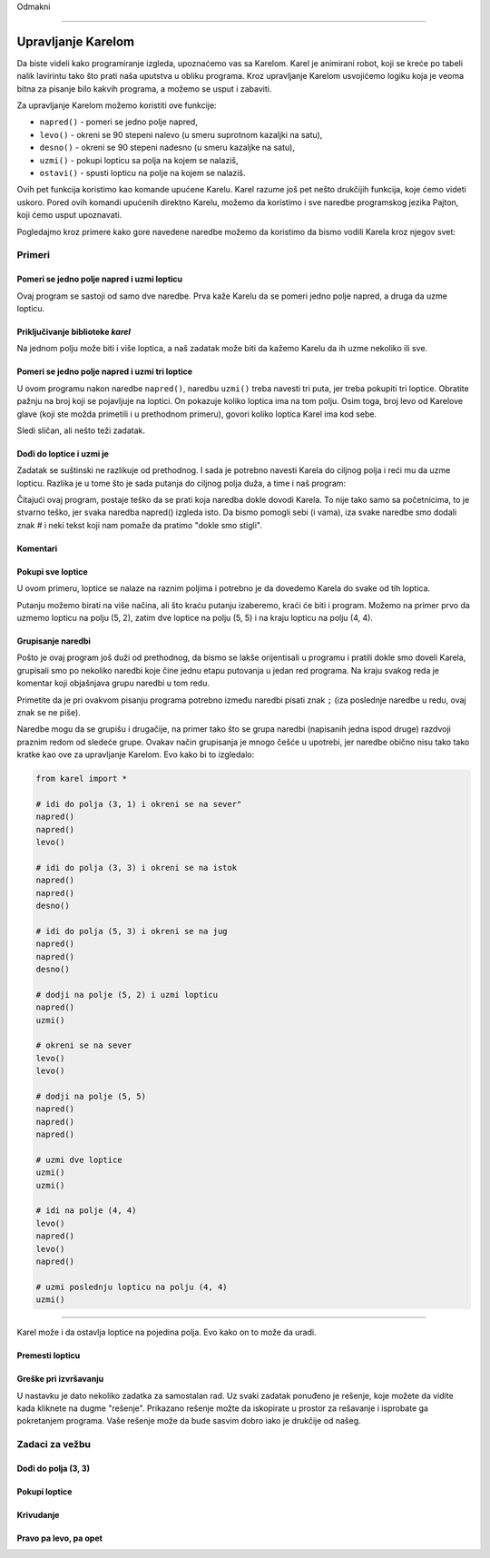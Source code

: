 Odmakni

~~~~

Upravljanje Karelom
===================

Da biste videli kako programiranje izgleda, upoznaćemo vas sa Karelom. Karel je animirani robot, koji se kreće po tabeli nalik lavirintu tako što prati naša uputstva u obliku programa. Kroz upravljanje Karelom usvojićemo logiku koja je veoma bitna za pisanje bilo kakvih programa, a možemo se usput i zabaviti.

.. infonote::

    Ideja o učenju programiranja kroz upravljanje robotom potiče još iz sedamdesetih godina 20-tog veka, kada je Ričard Patis (Richard E. Pattis) kao postdiplomac na univerzitetu Stenford napravio prvo takvo okruženje i osmislio specijalan jezik za tu svrhu. Jezik je, kao i robot, nazvan Karel, po Karelu Čapeku, češkom piscu koji je prvi počeo da koristi reč robot. Patisova knjiga *Robot Karel: laki uvod u umetnost programiranja* (*Karel The Robot: A Gentle Introduction to the Art of Programming*) je objavljena 1981. godine i brzo je postala najbolje prodavana uvodna knjiga u programerske kurseve.


Za upravljanje Karelom možemo koristiti ove funkcije:

- ``napred()`` - pomeri se jedno polje napred,
- ``levo()`` - okreni se 90 stepeni nalevo (u smeru suprotnom kazaljki na satu),
- ``desno()`` - okreni se 90 stepeni nadesno (u smeru kazaljke na satu),
- ``uzmi()`` - pokupi lopticu sa polja na kojem se nalaziš,
- ``ostavi()`` - spusti lopticu na polje na kojem se nalaziš.

Ovih pet funkcija koristimo kao komande upućene Karelu. Karel razume još pet nešto drukčijih funkcija, koje ćemo videti uskoro. Pored ovih komandi upućenih direktno Karelu, možemo da koristimo i sve naredbe programskog jezika Pajton, koji ćemo usput upoznavati. 

Pogledajmo kroz primere kako gore navedene naredbe možemo da koristimo da bismo vodili Karela kroz njegov svet:

Primeri
-------

Pomeri se jedno polje napred i uzmi lopticu
'''''''''''''''''''''''''''''''''''''''''''

.. questionnote::

   Napišite program na osnovu kojega će se Karel pomeriti na polje (2, 1) i pokupiti lopticu.

Ovaj program se sastoji od samo dve naredbe. Prva kaže Karelu da se pomeri jedno polje napred, a druga da uzme lopticu.
   
.. karel:: Karel_intro_two_squares_one_ball
   :blockly:

   {
        setup:function() {
            var world = new World(2, 1);
            world.setRobotStartAvenue(1);
            world.setRobotStartStreet(1);
            world.setRobotStartDirection("E");
            world.putBall(2, 1);

        var robot = new Robot();

        var code = ["from karel import *",
                    "napred()",
                    "uzmi()"];
            return {robot:robot, world:world, code:code};
        },
    
        isSuccess: function(robot, world) {
           return robot.getBalls() === 1;
        },
   }

**Priključivanje biblioteke** *karel*
'''''''''''''''''''''''''''''''''''''

.. infonote::

    Naredbe pomoću kojih upravljamo Karelom nalaze se u biblioteci *karel*. Zato na početku programa treba da kažemo računaru (tačnije programu koji izvršava naš program) da prvo priključi definicije komandi za upravljanje Karelom. To se postiže prvom linijom programa: ``from karel import *``. Svaki naš program koji se bavi Karelom, treba da počne ovako.
   
    Imajte na umu da biblioteka *karel* za sada može da se koristi samo u ovom okruženju. Ostale programe koje budete pisali možete pokretati i na druge načine, ali na to ćemo vas podsetiti kada za to bude vreme.

Na jednom polju može biti i više loptica, a naš zadatak može biti da kažemo Karelu da ih uzme nekoliko ili sve.

Pomeri se jedno polje napred i uzmi tri loptice
'''''''''''''''''''''''''''''''''''''''''''''''

.. questionnote::

   Napišite program na osnovu kojega će se Karel pomeriti na polje (2, 1) i pokupiti tri od pet loptica koje se tamo nalaze.

U ovom programu nakon naredbe ``napred()``, naredbu ``uzmi()`` treba navesti tri puta, jer treba pokupiti tri loptice. Obratite pažnju na broj koji se pojavljuje na loptici. On pokazuje koliko loptica ima na tom polju. Osim toga, broj levo od Karelove glave (koji ste možda primetili i u prethodnom primeru), govori koliko loptica Karel ima kod sebe.
   
.. karel:: Karel_intro_two_squares_five_balls
   :blockly:

   {
        setup:function() {
            var world = new World(2, 1);
            world.setRobotStartAvenue(1);
            world.setRobotStartStreet(1);
            world.setRobotStartDirection("E");
            world.putBalls(2, 1, 5);

        var robot = new Robot();

        var code = ["from karel import *",
                    "napred()",
                    "uzmi()",
                    "uzmi()",
                    "uzmi()"];
            return {robot:robot, world:world, code:code};
        },
    
        isSuccess: function(robot, world) {
           return robot.getBalls() === 3;
        },
   }
   

Sledi sličan, ali nešto teži zadatak.
   
Dođi do loptice i uzmi je 
'''''''''''''''''''''''''

.. questionnote::

   Napišite program na osnovu kojega će Karel doći na polje (4, 1) i pokupiti lopticu.

Zadatak se suštinski ne razlikuje od prethodnog. I sada je potrebno navesti Karela do ciljnog polja i reći mu da uzme lopticu. Razlika je u tome što je sada putanja do ciljnog polja duža, a time i naš program:
   
.. karel:: Karel_intro_take_ball_on_square_4_1
   :blockly:

   {
        setup:function() {
            var world = new World(5,5);
            world.setRobotStartAvenue(1);
            world.setRobotStartStreet(1);
            world.setRobotStartDirection("E");
            world.putBall(4, 1);
            world.addEWWall(1, 1, 2);
            world.addNSWall(2, 2, 2);
            world.addEWWall(2, 3, 3);
            world.addNSWall(3, 1, 2);
            world.addNSWall(3, 4, 1);
            world.addNSWall(1, 5, 1);
            world.addEWWall(4, 1, 1);
            
        var robot = new Robot();

        var code = ["from karel import *",
                    "napred()      # idi na (2, 1)",
                    "napred()      # idi na (3, 1)",
                    "levo()        # okreni se na sever (^)",
                    "napred()      # idi na (3, 2)",
                    "napred()      # idi na (3, 3)",
                    "desno()       # okreni se na istok (>)",
                    "napred()      # idi na (4, 3)",
                    "napred()      # idi na (5, 3)",
                    "desno()       # okreni se na jug   (v)",
                    "napred()      # idi na (5, 2)",
                    "napred()      # idi na (5, 1)",
                    "desno()       # okreni se na zapad (<)",
                    "napred()      # idi na (4, 1)",
                    "uzmi()        # uzmi lopticu na (4, 1)"];
            return {robot:robot, world:world, code:code};
        },
    
        isSuccess: function(robot, world) {
           return robot.getBalls() === 1;
        },
   }

Čitajući ovaj program, postaje teško da se prati koja naredba dokle dovodi Karela. To nije tako samo sa početnicima, to je stvarno teško, jer svaka naredba napred() izgleda isto. Da bismo pomogli sebi (i vama), iza svake naredbe smo dodali znak # i neki tekst koji nam pomaže da pratimo "dokle smo stigli". 

**Komentari**
'''''''''''''

.. infonote::

    Deo bilo kog Pajton programa od znaka ``#`` do kraja reda se zove ``komentar``. Komentari ne utiču na izvršavanje programa, program radi isto sa ili bez njih. Komentari su namenjeni samo ljudima koji čitaju i pišu programe, da bi bolje razumeli te programe i lakše se u njima snalazili.
    
    Kada razmišljamo o pisanju komentara u programu, treba da ih pišemo i zbog sebe i zbog drugih ljudi koji će čitati naš program. Isto tako, komentari koje drugi ljudi napišu u svojim programima pomoći će nama da razumemo njihove programe.
    
    Za pisanje komentara ne postoje precizna pravila. Pišite u komentare ono što smatrate da bi pomoglo razumevanju vašeg programa.

   
Pokupi sve loptice 
''''''''''''''''''

U ovom primeru, loptice se nalaze na raznim poljima i potrebno je da dovedemo Karela do svake od tih loptica.

.. questionnote::

   Napišite program na osnovu kojega će Karel pokupiti sve četiri loptice.

Putanju možemo birati na više načina, ali što kraću putanju izaberemo, kraći će biti i program. Možemo na primer prvo da uzmemo lopticu na polju (5, 2), zatim dve loptice na polju (5, 5) i na kraju lopticu na polju (4, 4).

.. karel:: Karel_intro_collect_three_balls
   :blockly:

   {
        setup:function() {
            var world = new World(5,5);
            world.setRobotStartAvenue(1);
            world.setRobotStartStreet(1);
            world.setRobotStartDirection("E");
            world.putBall(5, 2);
            world.putBalls(5, 5, 2);
            world.putBall(4, 4);
            world.addEWWall(1, 1, 2);
            world.addNSWall(2, 2, 2);
            world.addEWWall(2, 3, 3);
            world.addNSWall(3, 1, 2);
            world.addNSWall(3, 4, 1);
            world.addNSWall(1, 5, 1);
            world.addEWWall(4, 1, 1);
            
        var robot = new Robot();

        var code = ["from karel import *",
                    "napred(); napred(); levo()         # idi do polja (3, 1) i okreni se na sever",
                    "napred(); napred(); desno()        # idi do polja (3, 3) i okreni se na istok",
                    "napred(); napred(); desno()        # idi do polja (5, 3) i okreni se na jug",
                    "napred(); uzmi()                   # dodji na polje (5, 2) i uzmi lopticu",
                    "levo(); levo()                     # okreni se na sever",
                    "napred(); napred(); napred()       # dodji na polje (5, 5)",
                    "uzmi(); uzmi()                     # uzmi dve loptice",
                    "levo(); napred(); levo(); napred() # idi na polje (4, 4)",
                    "uzmi()                             # uzmi poslednju lopticu na polju (4, 4)"];
            return {robot:robot, world:world, code:code};
        },
    
        isSuccess: function(robot, world) {
           return robot.getBalls() === 4;
        },
   }

**Grupisanje naredbi**
''''''''''''''''''''''

Pošto je ovaj program još duži od prethodnog, da bismo se lakše orijentisali u programu i pratili dokle smo doveli Karela, grupisali smo po nekoliko naredbi koje čine jednu etapu putovanja u jedan red programa. Na kraju svakog reda je komentar koji objašnjava grupu naredbi u tom redu.

Primetite da je pri ovakvom pisanju programa potrebno između naredbi pisati znak ``;`` (iza poslednje naredbe u redu, ovaj znak se ne piše).

Naredbe mogu da se grupišu i drugačije, na primer tako što se grupa naredbi (napisanih jedna ispod druge) razdvoji praznim redom od sledeće grupe. Ovakav način grupisanja je mnogo češće u upotrebi, jer naredbe obično nisu tako tako kratke kao ove za upravljanje Karelom. Evo kako bi to izgledalo: 

.. code::

    from karel import *
    
    # idi do polja (3, 1) i okreni se na sever"
    napred()
    napred()
    levo()
    
    # idi do polja (3, 3) i okreni se na istok
    napred()
    napred()
    desno()
    
    # idi do polja (5, 3) i okreni se na jug
    napred()
    napred()
    desno()
    
    # dodji na polje (5, 2) i uzmi lopticu
    napred()
    uzmi()
    
    # okreni se na sever
    levo()
    levo()
    
    # dodji na polje (5, 5)
    napred()
    napred()
    napred()
    
    # uzmi dve loptice
    uzmi()
    uzmi()
    
    # idi na polje (4, 4)
    levo()
    napred()
    levo()
    napred()
    
    # uzmi poslednju lopticu na polju (4, 4)
    uzmi()
    
~~~~

Karel može i da ostavlja loptice na pojedina polja. Evo kako on to može da uradi.

Premesti lopticu
''''''''''''''''

.. questionnote::

   Napišite program na osnovu kojega će se Karel premestiti lopticu na polje (2, 2) (primetite da Karel na početku **nije** okrenut kako treba).
   

.. karel:: Karel_intro_move_ball_in_2x2
   :blockly:

   {
        setup:function() {
            var world = new World(2, 2);
            world.setRobotStartAvenue(1);
            world.setRobotStartStreet(1);
            world.setRobotStartDirection("S");
            world.putBall(2, 1);
            world.addEWWall(2, 1, 1);

        var robot = new Robot();

        var code = ["from karel import *",
                    "levo(); napred(); uzmi();  # uzmi lopticu na (2, 1)",
                    "desno(); desno(); napred() # vrati se na (1, 1)",
                    "desno(); napred()          # idi na (1, 2)",
                    "desno(); napred()          # idi na (2, 2)",
                    "ostavi()                   # ostavi lopticu na (2, 2)"];
            return {robot:robot, world:world, code:code};
        },
    
        isSuccess: function(robot, world) {
           return world.getBalls(2, 2) === 1;
        },
   }

**Greške pri izvršavanju**
''''''''''''''''''''''''''

.. infonote::

    Imajte na umu da **Karel ne može u svakom trenutku da izvrši svaku naredbu koju mu zadamo**. Konkretnije, Karel ne može da ide napred ako je ispred njega zid, ne može da uzme lopticu tamo gde je nema, i ne može da je ostavi ako nema loptica kod sebe.

    Probajte da obrišete prvu naredbu ``levo()`` u prethodnom programu, pa pokrenite program i vidite šta se dešava. 
    
    Kada program koji izvršava naš program dođe do naredbe koju nije moguće izvršiti, izvršavanje našeg programa se prekida i dobijamo poruku o grešci pri izvršavanju. Takve poruke su normalna stvar i viđaćemo ih kada god Karel nije u mogućnosti "da nas posluša", ili kada je neka naredba nejasna (tačnije, kada nije napisana kako treba). U takvim situacijama treba da se potrudimo da razumemo u čemu je problem, pa da popravimo program i ponovo ga pokrenemo.


U nastavku je dato nekoliko zadatka za samostalan rad. Uz svaki zadatak ponuđeno je rešenje, koje možete da vidite kada kliknete na dugme "rešenje". Prikazano rešenje možte da iskopirate u prostor za rešavanje i isprobate ga pokretanjem programa. Vaše rešenje može da bude sasvim dobro iako je drukčije od našeg.

Zadaci za vežbu
---------------

Dođi do polja (3, 3)
''''''''''''''''''''

.. questionnote::

   U ovom zadatku nema loptica, potrebno je samo da dovedete Karela do polja (3, 3).
   
.. karel:: Karel_intro_task_go_to_3_3
   :blockly:

   {
        setup:function() {
            var world = new World(3, 3);
            world.setRobotStartAvenue(1);
            world.setRobotStartStreet(1);
            world.setRobotStartDirection("N");
            world.addNSWall(1, 1, 2);
            world.addNSWall(2, 2, 2);

        var robot = new Robot();

        var code = ["from karel import *",
                    "# dodajte naredbe koje nedostaju"];
            return {robot:robot, world:world, code:code};
        },
    
        isSuccess: function(robot, world) {
           return robot.getStreet() === 3 &&
           robot.getAvenue() === 3;
        },
   }
   
.. reveal:: Karel_intro_task_go_to_3_3_reveal
   :showtitle: Rešenje
   :hidetitle: Sakrij rešenje

   .. activecode:: Karel_intro_task_go_to_3_3_solution
      :passivecode: true
      
      from karel import *
      napred(); napred()          # do polja (1, 3)
      desno(); napred()           # do polja (2, 3)
      desno(); napred(); napred() # do polja (2, 1)
      levo(); napred()            # do polja (3, 1)
      levo(); napred(); napred()  # do polja (3, 3)

Pokupi loptice
''''''''''''''

.. questionnote::

   Napišite program na osnovu kojega će se Karel pokupiti loptice.
   
.. karel:: Karel_intro_task_collect_balls_in_2x2
   :blockly:

   {
        setup:function() {
            var world = new World(2, 2);
            world.setRobotStartAvenue(1);
            world.setRobotStartStreet(1);
            world.setRobotStartDirection("E");
            world.putBall(2, 1);
            world.putBall(2, 2);
            world.putBall(1, 2);
            world.addEWWall(2, 1, 1);

        var robot = new Robot();

        var code = ["from karel import *",
                    "# dodajte naredbe koje nedostaju",
                    "uzmi()"];
            return {robot:robot, world:world, code:code};
        },
    
        isSuccess: function(robot, world) {
           return robot.getBalls() === 3;
        },
   }
   
.. reveal:: Karel_intro_task_collect_balls_in_2x2_reveal
   :showtitle: Rešenje
   :hidetitle: Sakrij rešenje
  
   .. activecode:: Karel_intro_task_collect_balls_in_2x2_solution
      :passivecode: true
       
      from karel import *
      napred(); uzmi()            # uzmi na polju (2, 1)
      desno(); desno(); napred()  # vrati se na polje (1, 1)
      desno(); napred(); uzmi()   # uzmi na polju (1, 2)
      desno(); napred(); uzmi()   # uzmi na polju (2, 2)

Krivudanje
''''''''''

.. questionnote::

  Karel treba da stigne do polja (5, 1).

.. karel:: Karel_intro_task_stairs_fixed
   :blockly:

   {
      setup:function() {

         var Y = 3;
         var X = 2 * Y - 1;
         var world = new World(X, Y);
         world.setRobotStartAvenue(1);
         world.setRobotStartStreet(1);
         world.setRobotStartDirection("E");

         // Vertical walls
         for (let y = 1; y < Y; y++) world.addNSWall(y, y, 1); // low left
         for (let y = 1; y < Y; y++) world.addNSWall(X - 1 - y, y, 1); // low right
         for (let y = 3; y <= Y; y++) world.addNSWall(y - 2, y, 1); // high left
         for (let y = 2; y <= Y; y++) world.addNSWall(X + 1 - y, y, 1); // high right
         
         // Horizontal walls
         for (let y = 1; y < Y - 1; y++) world.addEWWall(y + 1, y, 1); // low left
         for (let y = 2; y < Y; y++) world.addEWWall(y - 1, y, 1); // high left
         for (let y = 1; y < Y - 1; y++) world.addEWWall(X - 1 - y, y, 1); // low right
         for (let y = 1; y < Y; y++) world.addEWWall(X + 1 - y, y, 1); // high right

         var robot = new Robot();
         
         var code = ["from karel import *",
                     "# dodajte naredbe ",
                     ""];
    
         return {robot:robot, world:world, code:code};
      },
    
      isSuccess: function(robot, world) {
         return robot.getAvenue() == world.getAvenues() &&
            robot.getStreet() == 1;
      },
   }

.. reveal:: Karel_intro_task_stairs_fixed_reveal
   :showtitle: Rešenje
   :hidetitle: Sakrij rešenje

   .. activecode:: Karel_intro_task_stairs_fixed_solution
      :passivecode: true
      
      from karel import *
      levo(); napred()     # na (1, 2)
      desno(); napred()    # na (2, 2)
      levo(); napred()     # na (2, 3)
      desno(); napred()    # na (3, 3)
      desno(); napred()    # na (3, 2)
      levo(); napred()     # na (4, 2)
      desno(); napred()    # na (4, 1)
      levo(); napred()     # na (5, 1)


Pravo pa levo, pa opet
''''''''''''''''''''''

.. questionnote::

  Karel treba da stigne do polja (2, 3).
   
.. karel:: Karel_intro_task_spiral_left_fixed
   :blockly:

   {
      setup:function() {

         var N = 4;
         var world = new World(N, N);
         world.setRobotStartAvenue(1);
         world.setRobotStartStreet(1);
         world.setRobotStartDirection("E");
         
         var i = 1;
         for (let d = N - 1; d > 0; d -= 2) { world.addEWWall(i, i, d); i++; }
         i = 2;
         for (let d = N - 2; d > 0; d -= 2) { world.addEWWall(i, N+1-i, d); i++; }
         i = 2;
         for (let d = N - 2; d > 0; d -= 2) { world.addNSWall(N+1-i, i, d); i++; }
         i = 1;
         for (let d = N - 3; d > 0; d -= 2) { world.addNSWall(i, i+2, d); i++; }
   
         var robot = new Robot();
      
         var code = ["from karel import *",
                     "# dodajte naredbe ",
                     ""];
      
         return {robot:robot, world:world, code:code};
      },
 
      isSuccess: function(robot, world) {
         var N = world.getAvenues();
         return robot.getStreet() === Math.floor((N+2)/2) &&
           robot.getAvenue() === Math.floor((N+1)/2);
     },
   }

.. reveal:: Karel_intro_task_spiral_left_fixed_reveal
   :showtitle: Rešenje
   :hidetitle: Sakrij rešenje

   .. activecode:: Karel_intro_task_spiral_left_fixed_solution
      :passivecode: true
      
      from karel import *
      napred(); napred(); napred(); levo() # do (4, 1)
      napred(); napred(); napred(); levo() # do (4, 4)
      napred(); napred(); napred(); levo() # do (1, 4)
      napred(); napred(); levo()           # do (1, 2)
      napred(); napred(); levo()           # do (3, 2)
      napred(); levo()                     # do (3, 3)
      napred();                            # do (2, 3)

